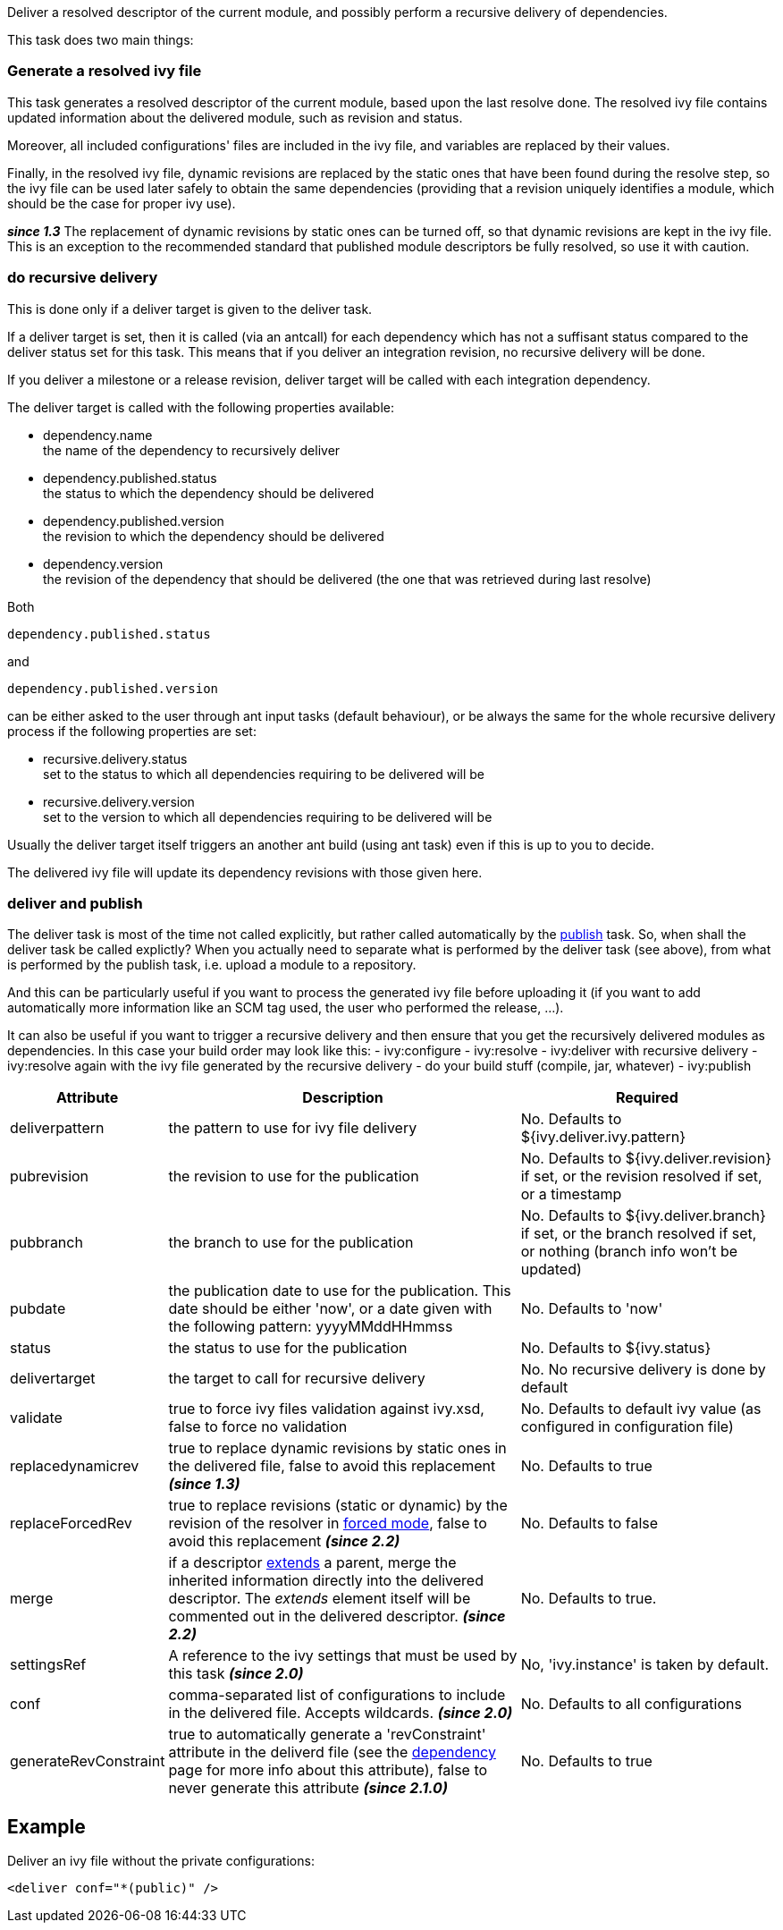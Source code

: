 
Deliver a resolved descriptor of the current module, and possibly perform a recursive delivery of dependencies.

This task does two main things:

=== Generate a resolved ivy file

This task generates a resolved descriptor of the current module, based upon the last resolve done. The resolved ivy file contains updated information about the delivered module, such as revision and status.

Moreover, all included configurations' files are included in the ivy file, and variables are replaced by their values.

Finally, in the resolved ivy file, dynamic revisions are replaced by the static ones that have been found during the resolve step, so the ivy file can be used later safely to obtain the same dependencies (providing that a revision uniquely identifies a module, which should be the case for proper ivy use).

*__since 1.3__* The replacement of dynamic revisions by static ones can be turned off, so that dynamic revisions are kept in the ivy file. This is an exception to the recommended standard that published module descriptors be fully resolved, so use it with caution.


=== do recursive delivery

This is done only if a deliver target is given to the deliver task.

If a deliver target is set, then it is called (via an antcall) for each dependency which has not a suffisant status compared to the deliver status set for this task. This means that if you deliver an integration revision, no recursive delivery will be done.

If you deliver a milestone or a release revision, deliver target will be called with each integration dependency. 

The deliver target is called with the following properties available:

  
* dependency.name +
the name of the dependency to recursively deliver
  
* dependency.published.status +
the status to which the dependency should be delivered
  
* dependency.published.version +
the revision to which the dependency should be delivered
  
* dependency.version +
the revision of the dependency that should be delivered (the one that was retrieved during last resolve)

Both 
[source]
----
dependency.published.status
----

and 
[source]
----
dependency.published.version
----

can be either asked to the user through ant input tasks (default behaviour), or be always the same for the whole recursive delivery process if the following properties are set:


* recursive.delivery.status +
set to the status to which all dependencies requiring to be delivered will be

* recursive.delivery.version +
set to the version to which all dependencies requiring to be delivered will be


Usually the deliver target itself triggers an another ant build (using ant task) even if this is up to you to decide.

The delivered ivy file will update its dependency revisions with those given here.  


=== deliver and publish

The deliver task is most of the time not called explicitly, but rather called automatically by the link:../use/publish.html[publish] task. So, when shall the deliver task be called explictly? When you actually need to separate what is performed by the deliver task (see above), from what is performed by the publish task, i.e. upload a module to a repository.

And this can be particularly useful if you want to process the generated ivy file before uploading it (if you want to add automatically more information like an SCM tag used, the user who performed the release, ...).

It can also be useful if you want to trigger a recursive delivery and then ensure that you get the recursively delivered modules as dependencies. In this case your build order may look like this:
- ivy:configure
- ivy:resolve
- ivy:deliver with recursive delivery
- ivy:resolve again with the ivy file generated by the recursive delivery
- do your build stuff (compile, jar, whatever)
- ivy:publish 
  

[options="header",cols="15%,50%,35%"]
|=======
|Attribute|Description|Required
|deliverpattern|the pattern to use for ivy file delivery|No. Defaults to ${ivy.deliver.ivy.pattern}
|pubrevision|the revision to use for the publication|No. Defaults to ${ivy.deliver.revision} if set, or the revision resolved if set, or a timestamp
|pubbranch|the branch to use for the publication|No. Defaults to ${ivy.deliver.branch} if set, or the branch resolved if set, or nothing (branch info won't be updated)
|pubdate|the publication date to use for the publication. This date should be either 'now', or a date given with the following pattern: yyyyMMddHHmmss|No. Defaults to 'now'
|status|the status to use for the publication|No. Defaults to ${ivy.status}
|delivertarget|the target to call for recursive delivery|No. No recursive delivery is done by default
|validate|true to force ivy files validation against ivy.xsd, false to force no validation|No. Defaults to default ivy value (as configured in configuration file)
|replacedynamicrev|true to replace dynamic revisions by static ones in the delivered file, false to avoid this replacement *__(since 1.3)__*|No. Defaults to true
|replaceForcedRev|true to replace revisions (static or dynamic) by the revision of the resolver in link:../settings/resolvers.html#common[forced mode], false to avoid this replacement *__(since 2.2)__*|No. Defaults to false
|merge|if a descriptor link:../ivyfile/extends.html[extends] a parent, merge the inherited information directly into the delivered descriptor.  The __extends__ element itself will be commented out in the delivered descriptor. *__(since 2.2)__*|No. Defaults to true.
|settingsRef|A reference to the ivy settings that must be used by this task *__(since 2.0)__*|No, 'ivy.instance' is taken by default.
|conf|comma-separated list of configurations to include in the delivered file. Accepts wildcards. *__(since 2.0)__*|No. Defaults to all configurations
|generateRevConstraint|true to automatically generate a 'revConstraint' attribute in the deliverd file (see the link:../ivyfile/dependency.html[dependency] page for more info about this attribute), false to never generate this attribute *__(since 2.1.0)__*|No. Defaults to true
|=======



== Example

Deliver an ivy file without the private configurations:

[source]
----

<deliver conf="*(public)" /> 

----

